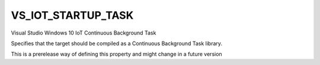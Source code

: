 VS_IOT_STARTUP_TASK
----------------------------

Visual Studio Windows 10 IoT Continuous Background Task

Specifies that the target should be compiled as a Continuous Background Task library.

This is a prerelease way of defining this property and might change in a future
version
